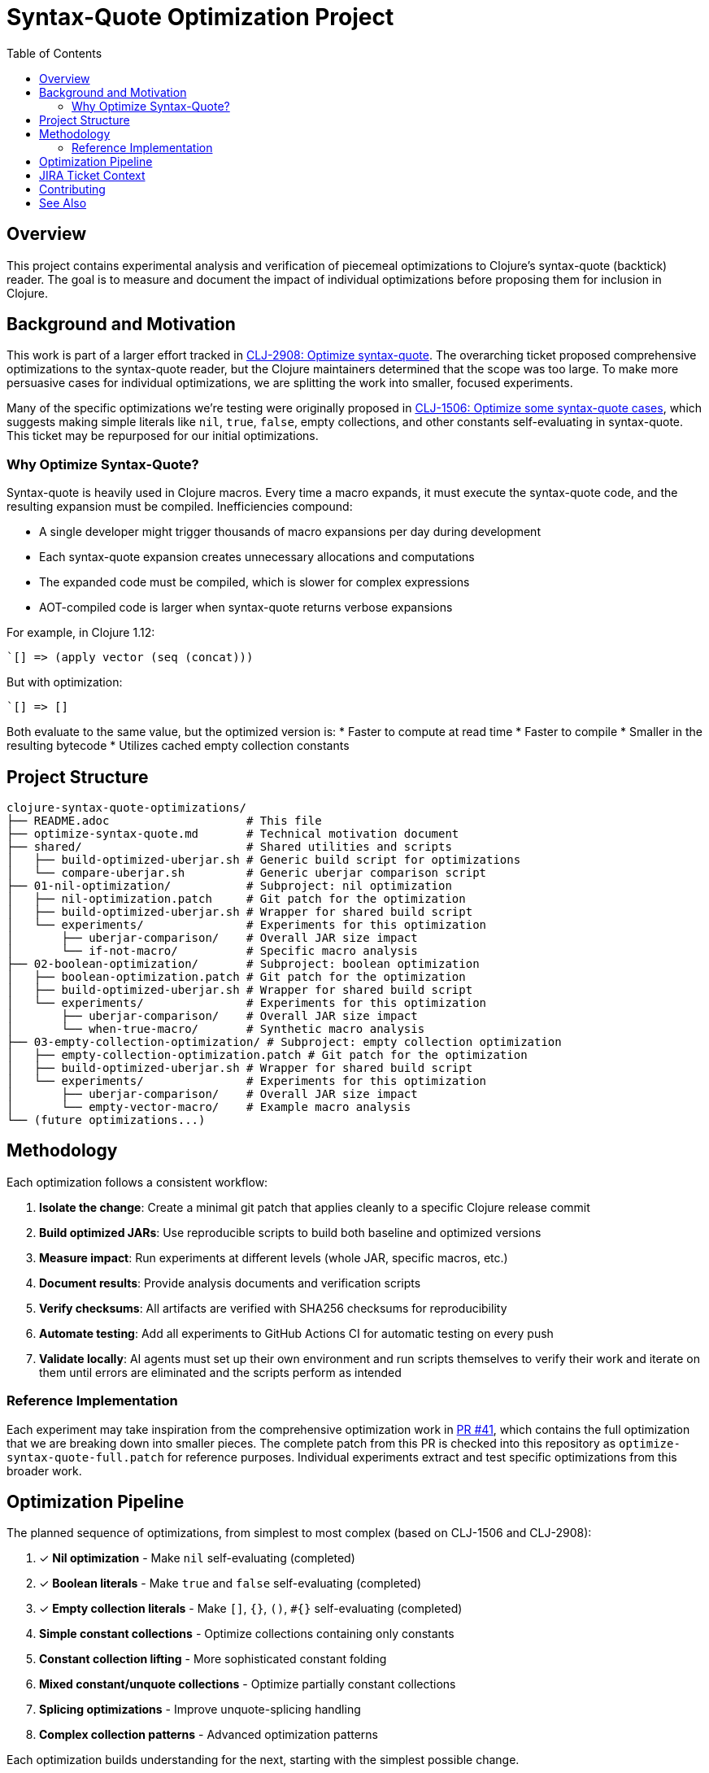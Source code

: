 = Syntax-Quote Optimization Project
:toc:
:toclevels: 3

== Overview

This project contains experimental analysis and verification of piecemeal optimizations to Clojure's syntax-quote (backtick) reader. The goal is to measure and document the impact of individual optimizations before proposing them for inclusion in Clojure.

== Background and Motivation

This work is part of a larger effort tracked in https://clojure.atlassian.net/browse/CLJ-2908[CLJ-2908: Optimize syntax-quote]. The overarching ticket proposed comprehensive optimizations to the syntax-quote reader, but the Clojure maintainers determined that the scope was too large. To make more persuasive cases for individual optimizations, we are splitting the work into smaller, focused experiments.

Many of the specific optimizations we're testing were originally proposed in https://clojure.atlassian.net/browse/CLJ-1506[CLJ-1506: Optimize some syntax-quote cases], which suggests making simple literals like `nil`, `true`, `false`, empty collections, and other constants self-evaluating in syntax-quote. This ticket may be repurposed for our initial optimizations.

=== Why Optimize Syntax-Quote?

Syntax-quote is heavily used in Clojure macros. Every time a macro expands, it must execute the syntax-quote code, and the resulting expansion must be compiled. Inefficiencies compound:

* A single developer might trigger thousands of macro expansions per day during development
* Each syntax-quote expansion creates unnecessary allocations and computations
* The expanded code must be compiled, which is slower for complex expressions
* AOT-compiled code is larger when syntax-quote returns verbose expansions

For example, in Clojure 1.12:
```clojure
`[] => (apply vector (seq (concat)))
```

But with optimization:
```clojure
`[] => []
```

Both evaluate to the same value, but the optimized version is:
* Faster to compute at read time
* Faster to compile
* Smaller in the resulting bytecode
* Utilizes cached empty collection constants

== Project Structure

```
clojure-syntax-quote-optimizations/
├── README.adoc                    # This file
├── optimize-syntax-quote.md       # Technical motivation document
├── shared/                        # Shared utilities and scripts
│   ├── build-optimized-uberjar.sh # Generic build script for optimizations
│   └── compare-uberjar.sh         # Generic uberjar comparison script
├── 01-nil-optimization/           # Subproject: nil optimization
│   ├── nil-optimization.patch     # Git patch for the optimization
│   ├── build-optimized-uberjar.sh # Wrapper for shared build script
│   └── experiments/               # Experiments for this optimization
│       ├── uberjar-comparison/    # Overall JAR size impact
│       └── if-not-macro/          # Specific macro analysis
├── 02-boolean-optimization/       # Subproject: boolean optimization
│   ├── boolean-optimization.patch # Git patch for the optimization
│   ├── build-optimized-uberjar.sh # Wrapper for shared build script
│   └── experiments/               # Experiments for this optimization
│       ├── uberjar-comparison/    # Overall JAR size impact
│       └── when-true-macro/       # Synthetic macro analysis
├── 03-empty-collection-optimization/ # Subproject: empty collection optimization
│   ├── empty-collection-optimization.patch # Git patch for the optimization
│   ├── build-optimized-uberjar.sh # Wrapper for shared build script
│   └── experiments/               # Experiments for this optimization
│       ├── uberjar-comparison/    # Overall JAR size impact
│       └── empty-vector-macro/    # Example macro analysis
└── (future optimizations...)
```

== Methodology

Each optimization follows a consistent workflow:

1. **Isolate the change**: Create a minimal git patch that applies cleanly to a specific Clojure release commit
2. **Build optimized JARs**: Use reproducible scripts to build both baseline and optimized versions
3. **Measure impact**: Run experiments at different levels (whole JAR, specific macros, etc.)
4. **Document results**: Provide analysis documents and verification scripts
5. **Verify checksums**: All artifacts are verified with SHA256 checksums for reproducibility
6. **Automate testing**: Add all experiments to GitHub Actions CI for automatic testing on every push
7. **Validate locally**: AI agents must set up their own environment and run scripts themselves to verify their work and iterate on them until errors are eliminated and the scripts perform as intended

=== Reference Implementation

Each experiment may take inspiration from the comprehensive optimization work in https://github.com/frenchy64/clojure/pull/41[PR #41], which contains the full optimization that we are breaking down into smaller pieces. The complete patch from this PR is checked into this repository as `optimize-syntax-quote-full.patch` for reference purposes. Individual experiments extract and test specific optimizations from this broader work.

== Optimization Pipeline

The planned sequence of optimizations, from simplest to most complex (based on CLJ-1506 and CLJ-2908):

1. ✓ **Nil optimization** - Make `nil` self-evaluating (completed)
2. ✓ **Boolean literals** - Make `true` and `false` self-evaluating (completed)
3. ✓ **Empty collection literals** - Make `[]`, `{}`, `()`, `#{}` self-evaluating (completed)
4. **Simple constant collections** - Optimize collections containing only constants
5. **Constant collection lifting** - More sophisticated constant folding
6. **Mixed constant/unquote collections** - Optimize partially constant collections
7. **Splicing optimizations** - Improve unquote-splicing handling
8. **Complex collection patterns** - Advanced optimization patterns

Each optimization builds understanding for the next, starting with the simplest possible change.

== JIRA Ticket Context

* **https://clojure.atlassian.net/browse/CLJ-2908[CLJ-2908]**: Overarching ticket for syntax-quote optimizations
  - Initially too broad in scope
  - Being split into smaller, focused tickets
  - This project provides evidence for the split

* **https://clojure.atlassian.net/browse/CLJ-1506[CLJ-1506]**: Specific optimizations proposed
  - Making simple literals self-evaluating
  - May be repurposed for our initial optimizations
  - Covers nil, booleans, and empty collections

== Contributing

When adding a new optimization:

1. Create a new subdirectory at the top level with sequential numbering (e.g., `04-next-optimization/`)
2. Include a git patch file that applies to a specific Clojure commit
3. Create a `build-optimized-uberjar.sh` script for building the optimized version
4. Add experiments in an `experiments/` subdirectory
5. Document your findings in AsciiDoc format
6. Add the optimization to the GitHub Actions workflow matrix in `.github/workflows/optimization-experiments.yml` for automated CI testing
7. Update the main `README.adoc` to link to the new optimization

The goal is to enable asking "go onto the next optimization" and have all infrastructure automatically set up following these established patterns.

== See Also

- link:01-nil-optimization/README.adoc[Nil Optimization Subproject]
- link:02-boolean-optimization/README.adoc[Boolean Optimization Subproject]
- link:03-empty-collection-optimization/README.adoc[Empty Collection Optimization Subproject]
- link:04-simple-constant-collections/README.adoc[Simple Constant Collections Optimization Subproject]
- link:01-nil-optimization/experiments/uberjar-comparison/01-nil-optimization.md[Nil Uberjar Comparison]
- link:01-nil-optimization/experiments/if-not-macro/IF_NOT_NIL_OPTIMIZATION_ANALYSIS.adoc[if-not Macro Analysis]
- link:02-boolean-optimization/experiments/when-true-macro/WHEN_TRUE_BOOLEAN_OPTIMIZATION_ANALYSIS.adoc[when-true Macro Analysis]
- link:03-empty-collection-optimization/experiments/empty-vector-macro/EMPTY_COLLECTION_OPTIMIZATION_ANALYSIS.adoc[Empty Collection Optimization Analysis]
- link:04-simple-constant-collections/experiments/uberjar-comparison/01-simple-constant-collections.md[Simple Constant Collections Uberjar Comparison]
- link:optimize-syntax-quote.md[Technical Motivation Document]
- https://github.com/frenchy64/clojure/pull/41[PR #41: Full Optimization Implementation]
